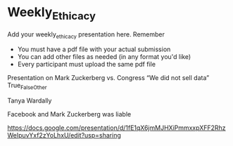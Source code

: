 * Weekly_Ethicacy

Add your weekly_ethicacy presentation here. Remember
- You must have a pdf file with your actual submission
- You can add other files as needed (in any format you'd like)
- Every participant must upload the same pdf file

Presentation on Mark Zuckerberg vs. Congress “We did not sell data” True_False_Other

Tanya Wardally

Facebook and Mark Zuckerberg was liable


https://docs.google.com/presentation/d/1fE1qX6jmMJHXiPmmxxpXFF2RhzWeIpuvYxf2zYoLhxU/edit?usp=sharing


  
